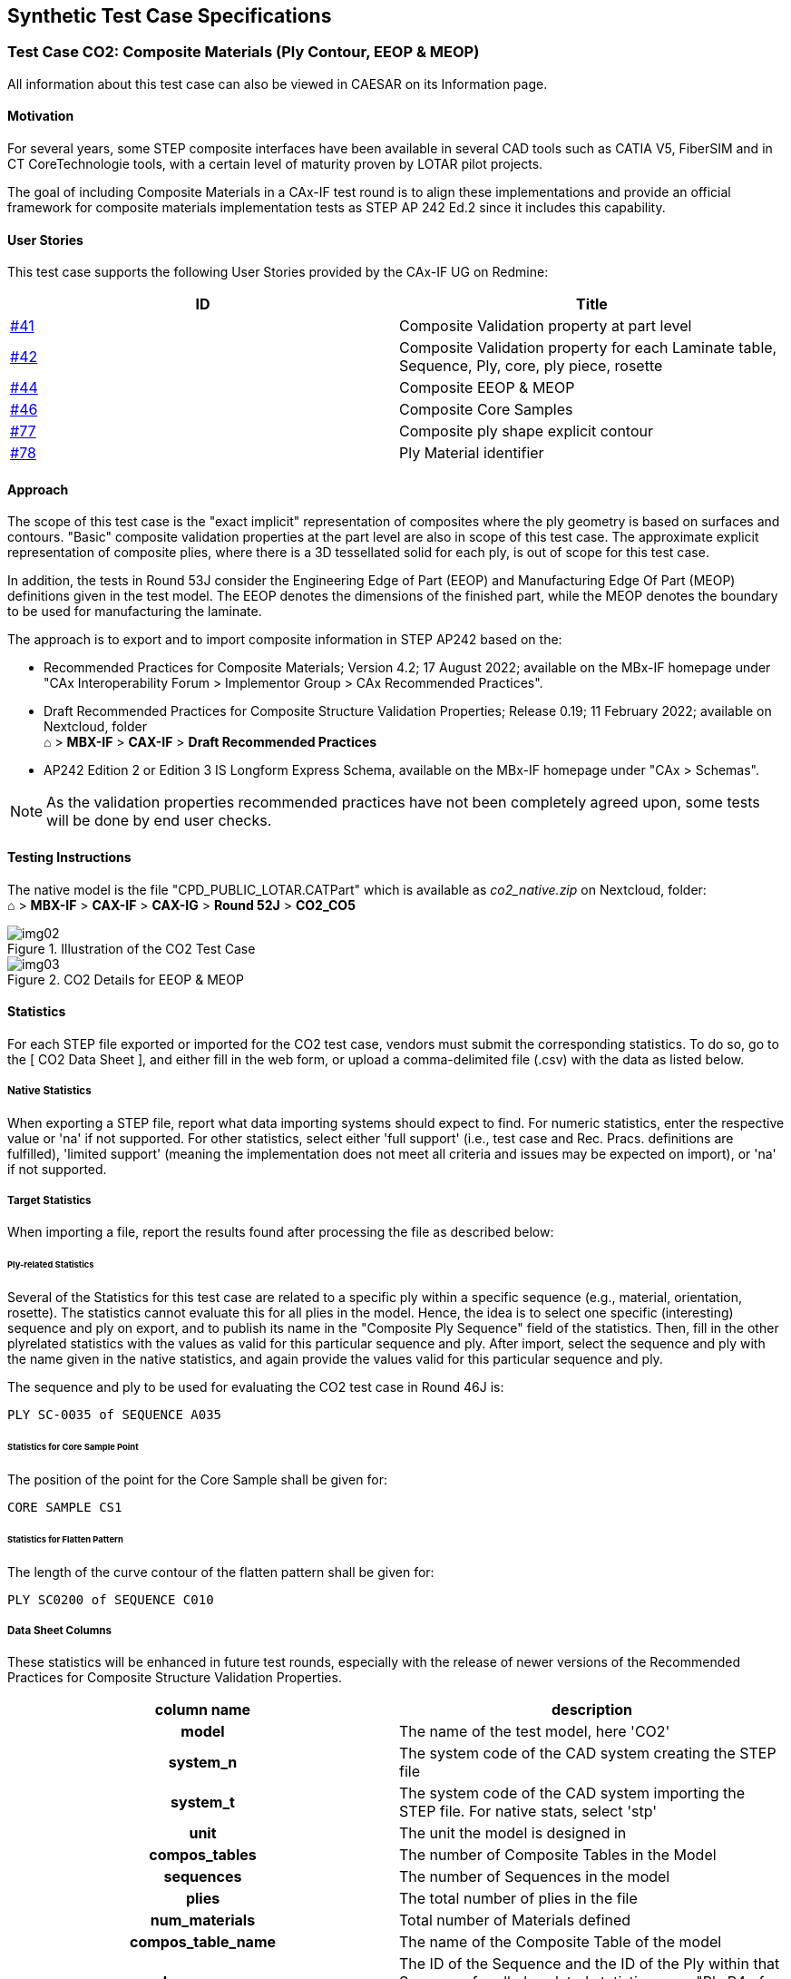 == Synthetic Test Case Specifications

=== Test Case CO2: Composite Materials (Ply Contour, EEOP & MEOP)

All information about this test case can also be viewed in CAESAR on its Information
page.

==== Motivation

For several years, some STEP composite interfaces have been available in several CAD
tools such as CATIA V5, FiberSIM and in CT CoreTechnologie tools, with a certain
level of maturity proven by LOTAR pilot projects.

The goal of including Composite Materials in a CAx-IF test round is to align these
implementations and provide an official framework for composite materials
implementation tests as STEP AP 242 Ed.2 since it includes this capability.

==== User Stories

This test case supports the following User Stories provided by the CAx-IF UG on
Redmine:

[%unnumbered,options=header]
|===
| ID | Title

| https://rd.pdes-ch.org/issues/41[#41] | Composite Validation property at part level
| https://rd.pdes-ch.org/issues/42[#42] | Composite Validation property for each Laminate table, Sequence, Ply, core, ply piece, rosette
| https://rd.pdes-ch.org/issues/44[#44] | Composite EEOP & MEOP
| https://rd.pdes-ch.org/issues/46[#46] | Composite Core Samples
| https://rd.pdes-ch.org/issues/77[#77] | Composite ply shape explicit contour
| https://rd.pdes-ch.org/issues/78[#78] | Ply Material identifier
|===

==== Approach

The scope of this test case is the "exact implicit" representation of composites
where the ply geometry is based on surfaces and contours. "Basic" composite
validation properties at the part level are also in scope of this test case. The
approximate explicit representation of composite plies, where there is a 3D
tessellated solid for each ply, is out of scope for this test case.

In addition, the tests in Round 53J consider the Engineering Edge of Part (EEOP) and
Manufacturing Edge Of Part (MEOP) definitions given in the test model. The EEOP
denotes the dimensions of the finished part, while the MEOP denotes the boundary to
be used for manufacturing the laminate.

The approach is to export and to import composite information in STEP AP242 based on
the:

* Recommended Practices for Composite Materials; Version 4.2; 17 August 2022;
available on the MBx-IF homepage under "CAx Interoperability Forum > Implementor
Group > CAx Recommended Practices".

* Draft Recommended Practices for Composite Structure Validation Properties; Release
0.19; 11 February 2022; available on Nextcloud, folder +
&#8962; > *MBX-IF* > *CAX-IF* > *Draft Recommended Practices*

* AP242 Edition 2 or Edition 3 IS Longform Express Schema, available on the MBx-IF
homepage under "CAx > Schemas".

NOTE: As the validation properties recommended practices have not been completely
agreed upon, some tests will be done by end user checks.

==== Testing Instructions

The native model is the file "CPD_PUBLIC_LOTAR.CATPart" which is available as
_co2_native.zip_ on Nextcloud, folder: +
&#8962; > *MBX-IF* > *CAX-IF* > *CAX-IG* > *Round 52J* > *CO2_CO5*

[[fig2]]
.Illustration of the CO2 Test Case
image::img02.png[]

[[fig3]]
.CO2 Details for EEOP & MEOP
image::img03.png[]

==== Statistics

For each STEP file exported or imported for the CO2 test case, vendors must submit
the corresponding statistics. To do so, go to the [ CO2 Data Sheet ], and either fill
in the web form, or upload a comma-delimited file (.csv) with the data as listed below.

[discrete]
===== Native Statistics

When exporting a STEP file, report what data importing systems should expect to find.
For numeric statistics, enter the respective value or 'na' if not supported. For
other statistics, select either 'full support' (i.e., test case and Rec. Pracs.
definitions are fulfilled), 'limited support' (meaning the implementation does not
meet all criteria and issues may be expected on import), or 'na' if not supported.

[discrete]
===== Target Statistics

When importing a file, report the results found after processing the file as
described below:

[discrete]
====== Ply-related Statistics

Several of the Statistics for this test case are related to a specific ply within a
specific sequence (e.g., material, orientation, rosette). The statistics cannot
evaluate this for all plies in the model. Hence, the idea is to select one specific
(interesting) sequence and ply on export, and to publish its name in the "Composite
Ply Sequence" field of the statistics. Then, fill in the other plyrelated statistics
with the values as valid for this particular sequence and ply. After import, select
the sequence and ply with the name given in the native statistics, and again provide
the values valid for this particular sequence and ply.

The sequence and ply to be used for evaluating the CO2 test case in Round 46J is:

[align=center]
`PLY SC-0035 of SEQUENCE A035`

[discrete]
====== Statistics for Core Sample Point

The position of the point for the Core Sample shall be given for:

[align=center]
`CORE SAMPLE CS1`

[discrete]
====== Statistics for Flatten Pattern

The length of the curve contour of the flatten pattern shall be given for:

[align=center]
`PLY SC0200 of SEQUENCE C010`

[discrete]
===== Data Sheet Columns

These statistics will be enhanced in future test rounds, especially with the release
of newer versions of the Recommended Practices for Composite Structure Validation
Properties.

[%unnumbered,options=header]
|===
| column name | description

h| model | The name of the test model, here 'CO2'
h| system_n | The system code of the CAD system creating the STEP file
h| system_t | The system code of the CAD system importing the STEP file. For native stats, select 'stp'
h| unit | The unit the model is designed in
h| compos_tables | The number of Composite Tables in the Model
h| sequences | The number of Sequences in the model
h| plies | The total number of plies in the file
h| num_materials | Total number of Materials defined
h| compos_table_name | The name of the Composite Table of the model
h| ply_sequence | The ID of the Sequence and the ID of the Ply within that Sequence for all ply-related statistics; e.g., "Ply.P4 of Sequence.S4".
h| seq_ply_number | The total number of Plies defined within the Sequence as listed in the "Composite Ply Sequence" column of the data sheet.
h| seq_ply_material | The name of the Material of the specific Ply and Sequence as listed in the "Composite Ply Sequence" column of the data sheet.
h| seq_ply_mat_type | The type of Material of the specific Ply and Sequence as listed in the "Composite Ply Sequence" column of the data sheet.
h| seq_ply_orient | pass/fail - whether the orientation of the specific Ply and Sequence as listed in the "Composite Ply Sequence" column of the data sheet was correct
h| seq_ply_rosette | The name of the Rosette of the specific Ply and Sequence as listed in the "Composite Ply Sequence" column of the data sheet.
h| ply_surface_area | The value of the area of the specific Ply and Sequence as listed in the "Composite Ply Sequence" column of the data sheet.
h| cores | The total number of cores in the file
h| fp_length | The length of the curve contour of the Flatten pattern of the ply and sequence indicated in the Test Suite document.
h| validation_c_tables | Total number of Composite Tables in the model, as received via the validation properties capability
h| validation_sequences | Total number of Sequences as received via the validation properties capability
h| validation_plies | Total number of Plies (entire assembly) as received via the validation properties capability
h| validation_c_materials | Total number of Materials as received via the validation properties capability
h| validation_c_orient | pass/fail, indicates whether the Number of Orientations per part in the model matches the Composite validation property value given in the STEP file
h| validation_ply_area | pass/fail, indicates whether the sum of all ply surface areas in the part matches the Composite validation property value given in the STEP file
h| validation_ply_centroid | pass/fail, indicates whether the sum of all ply geometric centroids in the part matches the Composite Validation Property value given in the STEP file
h| valid_cvp | pass/fail, is the instantiation of the validation properties for Tessellated Geometry in the STEP file as per the recommended practices?
h| date | The date when the statistics were last updated (will be filled in automatically)
h| issues | A short statement on issues with the file
|===

=== Test Case CO5: Composite Part with Rosette Guided by a Curve 90°

All information about this test case can also be viewed in CAESAR on its Information
page.

==== Motivation

For several years STEP composite interfaces have been available in several CAD tools
such as CATIA V5, FiberSIM and in CT CoreTechnologie tools, with a certain level of
maturity proven by LOTAR pilot projects.

The goal of including Composite Materials in a CAx-IF test round is to align these
implementations and provide an official framework for composite materials
implementation tests as STEP AP242 Edition 2 and above include this capability.

The CAx-IF User group provided a user story including a composite part with Rosette
Guided by a curve, where the primary direction is set to non-zero (i.e., 90°). The
goal is to archive the data for certification, as well as exchanging it with a
manufacturing supplier.

==== User Stories

This test case supports the following User Stories provided by the CAx-IF UG on
Redmine:

[%unnumbered,options=header]
|===
| ID | Title
| https://rd.pdes-ch.org/issues/141[#141] | Rosette Guided by a curve 90°
|===

==== Approach

The aim of this test is to transfer the rosettes defined in the part, the
relationship to the respective guide curve, as well as the respective orientation as
defined in the native model.

The table in <<sec-2.2.5>> provides the details for the given test model.

The basis for implementation of the CO5 test case is the following:

* AP242 Edition 2 or Edition 3 IS Longform Express Schema, available on the MBx-IF
homepage under "CAx > Schemas".
* Recommended Practices for Composite Materials; Version 4.2; 17 August 2022;
available on the MBx-IF homepage under "CAx > Rec. Practices".

==== Testing Instructions

The native model is the file "ASME_Y14.37_RosetteType2_90GuidedByCurve_A.CATPart"
which is available as co5_native.zip on Nextcloud, folder:

&#8962; > *MBX-IF* > *CAX-IF* > *CAX-IG* > *Round 52J* > *CO2_CO5*

[[fig4]]
.Illustration of the CO5 Test Case
image::img04.png[]

[[sec-2.2.5]]
==== Statistics

For each STEP file exported or imported for the CO5 test case, vendors must submit
the corresponding statistics. To do so, go to the [ CO5 Data Sheet ], and either fill
in the web form, or upload a comma-delimited file (.csv) with the data as listed below.

[discrete]
===== Native Statistics

When exporting a STEP file, report what data importing systems should expect to find.
For numeric statistics, enter the respective value or 'na' if not supported. For
other statistics, select either 'full support' (i.e. test case and Rec. Pracs.
definitions are fulfilled), 'limited support' (meaning the implementation does not
meet all criteria and issues may be expected on import), or 'na' if not supported.

[discrete]
===== Target Statistics

When importing a STEP file, report the results found after processing the file as
described in the table below.

[discrete]
===== Scope-specific Statistics:

The following table lists the key parameters define in the test model. For the test
to be considered a success, the following information must be preserved during the
exchange:

* Name of the Rosette
* Name of the associated Guide Curve
* Orientation Angle

The statistics gathered in CAESAR will record whether all, some, or none of there
were transferred successfully.

[%unnumbered,options=header]
|===
| Sequence | Ply | Core Material ID | Orientation | Rosette | Guide Curve
| Sequence.1 | Ply 1 | 10745 ^| 0° | Rosette A | Guide_Curve_90_Rosette A
| Sequence.2 | Ply 2 | 10745 ^| 45° | Rosette A | Guide_Curve_90_Rosette A
| Sequence.3 | Ply 3 | 10745 ^| -45° | Rosette A | Guide_Curve_90_Rosette A
| Sequence.4 | Ply 4 | 10745 ^| 90° | Rosette A | Guide_Curve_90_Rosette A
| Sequence.5 | Ply 5 | 10745 ^| 0° or 90° | Rosette A | Guide_Curve_90_Rosette A
| Sequence.6 | Ply 6 | 10745 ^| +45° or -45° | Rosette A | Guide_Curve_90_Rosette A
|===

[discrete]
===== Data Sheet Columns

[%unnumbered,options=header]
|===
| column name | description
h| model | The name of the test model, here 'CO5'
h| system_n | The system code of the CAD system creating the STEP file
h| system_t | The system code of the CAD system importing the STEP file. For native stats, select 'stp'
h| rosette_names | all/partial/none - whether all, some, or none of the Rosette names for Ply X of Sequence Y have been transferred correctly per the test case definition.
h| rosette_curve_names | all/partial/none - whether all, some, or none of the names of the curves related to the Rosettes have been transferred correctly per the test case definition.
h| orientation_values | all/partial/none - whether all, some, or none of the orientation values for Ply X of Sequence Y have been transferred correctly per the test case definition.
h| date | The date when the statistics were last updated (will be filled in
automatically)
h| issues | A short statement on issues with the file
|===

=== Test Case KM3: Kinematics

All information about this test case can also be viewed in CAESAR on its Information
page.

==== Motivation

CAD methods have been used for many years now to design individual parts and
assemblies of all sizes across all industries, from a single rivet to an entire
airplane. Classically, the main focus is to ensure that the part can be manufactured
correctly.

Products such as cars or planes are not static, however, contain many moving
components as well: engine, power windows, foldable roof, windshield wipers, cargo
doors, etc. thus, Kinematics are used to ensure they move correctly, and also to
illustrate the behavior of the finished product. The use cases range from the
definition of the Kinematic Mechanism, providing all relationships and constraints
between the elements so that their definition can be changed in the receiving
application, to Kinematic Motion, which works like a movie by providing discrete
positions of the components over time.

The goal is to use a neutral standard format -- AP242 Ed.3 Domain Model XML -- for
the definition of the Kinematic mechanisms and motion, with external references to
the applicable geometry format for the respective use case.

==== Approach

The approaches for "Kinematic Mechanism" as well as for "Kinematic Motion" are
described in the draft "Recommended Practices for STEP AP242 Ed.3 Domain Model XML
Kinematics", Version "1.2", which is available on Nextcloud, folder +
&#8962; > *MBX-IF* > *CAX-IF* > *Draft Recommended Practices*

The tests in Round 53J shall be based on AP242 Edition 3, which was published end of
2022. The XML schema and name space definition to be used during this test are called
out in the aforementioned Recommended Practices, section 1.1.2.

[discrete]
===== Collaboration with JT-IF

The Kinematics capabilities are being developed and tested in close collaboration
with the JT Implementor Forum. While the file format for the part geometry is
different, the AP242 XML files and the Kinematics definitions therein are identical.
Test files for this capability will be exchanged between the two groups, in order to
increase the number of participating systems. Testing feedback will be exchanged as
well between the actively participating vendors, and any resulting improvements will
be documented in the joint Recommended Practices. These collaborative efforts are
coordinated by Jochen Boy (jochen.boy@prostep.com).

==== Testing Instructions

In Round 53J, the test model "eRod Suspension/Front Axle Assembly" will be used
again. The model was developed by Siemens PLM and Audi, via the prostep ivip / VDA JT
Workflow Forum. The NX model originates from Siemens PLM; the CATIA model has been
set up by Audi.

It represents a front axle assembly. The CATIA and NX models are harmonized as far as
possible, given the differences between the two systems. The Kinematic Pairs and
Actuations have been set up in NX in the same way as in CATIA (same names, same
limits, and same types, as far as possible). Compared to the gripper model, the scope
has been extended with new joint types: universal joint, and rack & pinion pair. The
model contains two actuations (commands): steering and suspension.

The native CAD files for the KM3 test model can be found on Nextcloud, folder

&#8962; > *MBX-IF* > *CAX-IF* > *CAX-IG* > *Round 53J* > *KM3*

The latest versions of the native models are:

* CATIA V5-6: 7 June 2023
* NX 2206: 11 May 2023

In addition, the "KM3" folder also contains a video showcasing the two actuations
defined in the model.

[NOTE]
====
Experiences from evaluating the first STEP files provided for KM3 (as part of the
model development):

* Take care of the correct parametrization. For instance, in CATIA, for the rack &
pinion pair, use "Radius1", do not use the "GearRatio": stem:["Radius1" * 2pi =
"GearRatio"].
* Explicitly include the unit for the angles in GeometricCoordinateSpace.Units. The
ExchangeContext typically contains only the length unit.
====

Regarding the testing scope, the following has been agreed:

* *Kinematic Mechanism* is the primary use case, and the corresponding definitions
shall be included in all provided files.
* *Kinematic Motion* can be added by anyone interested in supporting this extended
scope.
* *Assembly & Kinematic Data* shall be provided in a single AP242 Ed.3 Domain Model
XML file, using the schema indicated above.
* *Geometry* shall be included as AP242 Part 21 files.

[[fig5]]
.Illustration of the KM3 model in CATIA V5
image::img05.png[]

[[fig6]]
.Close-up of the KM3 model in NX
image::img06.png[]

==== Statistics

For each STEP file exported or imported for the KM3 test case, vendors must submit
the corresponding statistics. To do so, go to the [ KM3 Data Sheet ], and either fill
in the web form, or upload a comma-delimited file (.csv) with the data as listed below.

[discrete]
===== Native Statistics

When exporting a STEP file, report what data importing systems should expect to find.
For numeric statistics, enter the respective value or 'na' if not supported. For
other statistics, select 'full support' (i.e., test case and Rec. Pracs. definitions
are fulfilled), 'limited support' (meaning the implementation does not meet all
criteria and issues may be expected on import), or 'na' if not supported.

[discrete]
===== Target Statistics

When importing a file, report the results found after processing the file as
described below.

[discrete]
===== Kinematics-specific Statistics

For more detailed information about and discussion of in the Kinematics-specific
statistics, please refer to section 4.12 of the Kinematics Recommended Practices
mentioned above.

[discrete]
===== Data Sheet Columns

[%unnumbered,options=header]
|===
| column name | description
h| model | The name of the test model, here 'km2'
h| system_n | The system code of the CAD system creating the STEP file
h| system_t | The system code of the CAD system importing the STEP file. For native stats, select 'stp'
h| assem_struct | pass/fail -- if the model structure (assembly tree) was transferred correctly, i.e., no nodes have been added or removed, and all elements are on the correct hierarchical level.
h| kin_mechanisms | The number of Kinematic Mechanisms defined in the model
h| kin_moving_parts | Number of moving parts in a Kinematic Mechanism
h| kin_mech_pairs | The number of low/high order Kinematic Pairs defined for a Kinematic Mechanism
h| kin_fix_joints | The number of fully constrained Kinematic Pairs (fixed joints) defined for a Kinematic Mechanism
h| kin_revolute_pairs | The number of Revolute Pairs defined for Kinematic Mechanisms
h| kin_sphere_pairs | The number of spherical Kinematic Pairs defined for a Kinematic
Mechanism
h| kin_cylindrical_pairs | The number of Cylindrical Pairs defined for Kinematic Mechanisms
h| kin_prism_pairs | The number of prismatic Kinematic Pairs defined for a Kinematic
Mechanism
h| kin_rack_pinion | The number of Rack & Pinion Kinematic Pairs defined for a Kinematic Mechanism
h| kin_placements | The number of AxisPlacements used by KinematicPairs
h| kin_limits | pass/fail, if the lower and upper limits defined for kinematic pairs were transferred correctly.
h| kin_mech_acts | The number of Kinematic Pairs that have a non-zero value in the attribute 'actuation', i.e., where an initial movement can occur
h| valid_mechanism | pass/fail, whether the Kinematic Mechanism was successfully recognized by the target system and is moving as expected.
h| kin_mech_valprops | all/partial/none - whether the validation properties for Kinematic Mechanism matched for all, some or none of the Kinematic definitions.
h| date | The date when the statistics were last updated (will be filled in automatically)
h| issues | A short statement on issues with the file
|===

=== Test Case PID: Persistent IDs

All information about this test case can also be viewed in CAESAR on its Information
page.

==== Motivation

The ability to track a product's model information during design iteration, and from
design iteration through to manufacturing and quality analysis has been limited by
the lack of support for persistent IDs in STEP.

With the inclusion of persistent IDs in STEP, collaborating systems should now be
able to exchange model data and track that data during design iteration. This
suggests the ability to retain IDs contained in external data from a sender and
reference those entities by the receiver. When a change to that model data occurs on
the sender's side, the receiver should be able to update the receiver's copy of that
external data and have any dependent data in their own models that refer to that
external change, and update to respond to the change.

As in the case of design iteration, the ability to track model entities via
persistent IDs, will also allow downstream systems to update their representations of
the design model and update their manufacturing and metrology planning to reflect
changes in the design.

An additional benefit of the establishment of persistent IDs in STEP is the ability
to retain a permanent audit trail of custody and connection between design and
downstream systems for potential forensic analysis of critical product systems after
in-service failure.

As stated earlier, vendors may choose to support either preprocessing native models
to generate STEP data or postprocessing such STEP models. Iterative postprocessing
can be performed to exercise the design iteration use case. Post-processing may also
be performed to exercise the downstream consumption use case.

Finally, although not covered in this test case, the introduction of persistent IDs
provides the ability of any contributor to the information stream associated with a
product's lifecycle to add information to the model that can be connected to existing
model content and that additional information can be retrieved by subsequent users
and used as feedback from the contributor.

==== Approach

The approach to be used is described in the "Recommended Practices for Permanent
Entity IDs for Design Iteration and Downstream Exchange" (Version 1.0; 28 November
2023), which can be found on Nextcloud, folder

&#8962; > *MBX-IF* > *CAX-IF* > *Draft Recommended Practices*

Within the domain of Persistent IDs, the following functionalities are in scope of
Round 53J:

* Persistent IDs on Model (Product) for
** testing the retention of model ID after changes in the underlying content
* Persistent IDs on Geometry and Topology for
** testing the effect of a change in geometry and topology on design iteration
between CAD systems that reference that geometry and topology during bidirectional
exchange
** this concept includes the introduction of Persistent IDs on Shape Aspect, when
needed, to collect individual geometry elements into logical groups when sending and
receiving systems have differing geometry or topological structures, e.g.
periodic or aperiodic cylindrical holes.
* Persistent IDs on Geometry and Topology and Persistent IDs on Semantic PMI
Representation for
** testing the effect of change in geometry and topology on dependent shape and
semantic PMI that references that geometry and topology for design iteration or for
downstream consumption.
* Persistent IDs on Semantic PMI Representation for
** testing the effect of changes in semantic PMI on dependent manufacturing planning
that reference that semantic PMI
** testing the effect of changes in semantic PMI on dependent metrology planning that
reference that semantic PMI

The following are out of scope for Round 53J and are moved to the Future Considerations
section:

* Persistent IDs on Geometry and Persistent IDs on Semantic PMI Representation for
** testing assembly constraints referencing those geometries

The preferred AP242 schema to be used is an extension to AP242 Edition 3 schema that
will be introduced formally in AP242 Edition 4. The schema for this test case can be
found on Nextcloud, folder

&#8962; > *MBX-IF* > *CAX-IF* > *CAX-IG* > *Round 53J* > *PID*

==== Testing Instructions

The test will be performed based on a simple test model, developed by Rosemary
Astheimer of NIST. The test case is a series of multiple exchanges between two
exchanging systems with each system either making changes to existing native model
features or adding new model features before exchanging with their exchange partner
system.

===== Test Model Overview

The specific test model to be used in this test case is a simplified test case for
testing the first exchange of persistent IDs and the effect of model change during
iterative design exchange or downstream consumption exchange.

===== Test Model Access

Native CAD files are available in CATIA V5-6R2022, NX 2207, and Creo 9.03 formats for
the test case can be downloaded from Nextcloud, folder

&#8962; > *MBX-IF* > *CAX-IF* > *CAX-IG* > *Round 53J* > *PID*

===== Test Model Configuration

Unlike any previous CAx-IF test round, the PID test case requires iteration to
confirm retention of persistent entity IDs. This test case is multi-model,
uni-directional iterative exchange process in which a minimum of three exchanges will
take place -- an initial exchange, a subsequent exchange in the same direction after
a model design change is made by the original sender, an alternate subsequent
exchange in the same direction after a model design change is made by the original
sender, and a third exchange, also in the same direction, where an additional model
feature is added by the sending system.

The three iterations will be identified by model suffixes in CAESAR (PID_0 -- Initial
Exchange; PID_1 -- Update Exchange, PID_2 -- alternate method for the Update
Exchange, PID_3 -- Second Update Exchange). PID_3 is an optional case to further test
model exchange with changes resulting in new entities (and thus new UUIDs) added and
entities removed (with their UUIDs discarded).

as an optional exercise.

*[underline]#Note#* also that there are two mechanisms for supporting the
introduction of persistent IDs to STEP. The first is via the creation of new
persistent `uuid_attribute` entities attached to certain entities within the Data
Section of the Part 21 file. The second is via the creation of persistent ID
relationships between STEP entity IDs and persistent entity IDs within an Anchor
Section of a Part 21 Edition 3 file. Please refer to the recommended practice
document for further details about the valid entity subtypes to be used in place of
the abstract `uuid_attribute` entity type in the Data Section. Based on agreement,
the scope of Round 53J will include only the first type of ID, i.e. subtypes of
`uuid_attribute` in the Data Section. This is reflected in the current version of the
Recommended Practices. The testing of the Anchor Section approach will be considered
in a future test round.

*Test Case PID -- Persistent Identifiers, via Data Section*

The test case for design and/or downstream exchange is an iterative sequence of
simple exchanges that represent an exchange between two designers, designated A and B
respectively, or alternatively between a designer and a downstream consumer,
designated A and B respectively. This sequence of exchanges, each considered a
sub-case of the PID test case are described and illustrated on the following pages -

PID Test Cases and Iterative Exchange Sequence (3 exchanges required, last exchange
optional)

* PID_0 (initial exchange),
* PID_1 (first change, hole moves),
* PID_2 (alternate first change, hole replaced), and
* PID_3 (second change, chamfer added).

[[fig7]]
.Illustration of PID_0 Test Case
image::img07.png[]

*PID_0 --*

*Preprocessor (CAD System)*:: A's initial design is exchanged to B (model version is
0.0).
*Postprocessor (CAD System or Downstream System)*:: B checks for
+
--
. UUID on Product.
. Version -- UUIDs on Product Version to be tested in a future test round.
. UUIDs on all Advanced_Faces (either 7 or 8 depending on system)
. UUIDs on all topological Edges (either 14 or 18 depending on system)
. UUIDs on all topological Vertices (either 10 or 12 depending on system)
. UUID on Closed Shell
. UUID on MSBR
. UUIDs on PMI (diameter and location tolerance; linear dimensions for the overall
size of the plate have been removed in the released version of the test model)
--

[[fig8]]
.Illustration of PID_1 Test Case
image::img08.png[]

*PID_1 -*

*Preprocessor (CAD System)*:: A modifies the location of the hole (moved, not
replaced), versions model, and resends revised model to B
*Postprocessor (CAD or Downstream System)*:: B checks for
+
--
. Version -- UUIDs on Product Version to be tested in a future test round.
. Model hole surface (or surfaces) move and PMI dimensions remain associated with
geometry
. All above UUIDS (Product, Advanced_Faces, Edge_Curves, Vertex_Points, Closed_Shell,
MSBR, and PMI [if exchanged, optional]) should be the same as previously imported
.. 1 Product
.. 7 or 8 Faces
.. 14 or 18 Edges
.. 10 or 12 Vertices
.. 1 Closed Shell
.. 1 MSBR
.. 2 PMI (Diameter and Location Tolerance)
--

[[fig9]]
.Illustration of PID_2 Test Case
image::img09.png[]

*PID_2 --*

*Preprocessor (CAD System)*:: In case 2, A modifies the location of the hole as in
case 1 but the hole is removed from its old location and replaced in the new location
(i.e. recreated, not moved), versions model, and resends revised model to B
*Postprocessor (CAD System)*:: A checks for
+
--
. Version -- UUIDs on Product Version to be tested in a future test round.
. Product UUID is the same
. Original UUIDs for the block are the same
. However, since the hole has been replaced, the UUIDs for the hole (Faces and
Topology) are changed
. PMI UUIDs are the same [if exchanged, optional]
--

[[fig10]]
.Illustration of PID_3 Test Case
image::img10.png[]

*PID_3 --*

*Preprocessor (CAD System)*:: A adds a chamfer to the corner of the block, versions
model, and sends model back to B
*Postprocessor (CAD System or Downstream System)*:: B checks for
+
--
. Version -- UUIDs on Product Version to be tested in a future test round.
. Product UUID is the same
. Original UUIDs for the block are the same (except for the changes noted in 5 below).
. Original PMI UUIDs are the same [if exchanged, optional]
. New UUIDs (generated by A on export) for the new chamfer face and its new
topological edges and vertices
--

==== Statistics

For each STEP file exported or imported during one of the iterations of the PID test
case, vendors must submit the corresponding statistics. To do so, go to the [ PID
Data Sheet ], and either fill in the web form, or upload a comma-delimited file
(.csv) with the data as listed below.

[discrete]
===== Native Statistics

When exporting a STEP file, report what data importing systems should expect to find.
For numeric statistics, enter the respective value or 'na' if not supported. For
other statistics, select either 'full support' (i.e. test case and Rec. Pracs.
definitions are fulfilled), 'limited support' (meaning the implementation does not
meet all criteria and issues may be expected on import), or 'na' if not supported.

[discrete]
===== Target Statistics

When importing a STEP file, report the results found after processing the file as
described below.

[discrete]
===== Data Sheet Columns

[%unnumbered,options=header]
|===
| column name | description

h| model a| The name of the test model, here 'PID'.

*[underline]#Important#*: Add the iteration as suffix to the model, i.e.:

* PID_0 for the initial exchange
* PID_1 for the first design change (hole move)
* PID_2 for the first alternate design change (hole replace)
* PID_3 for the second design change (chamfer add)
h| system_n | The system code of the CAD system creating the STEP file
h| system_t | The system code of the CAD system or downstream system importing the STEP file. For native stats, select 'stp'
h| pid_product | pass/fail -- whether the persistent ID at the product level was transferred correctly
h| pid_version | pass/fail -- whether the model version at the product level was transferred correctly (in this round, n/a)
h| num_pid_pmi | The number of semantic PMI elements processed with persistent IDs
h| num_pid_sfcs | The number of surface elements (e.g., `advanced_face`) processed with persistent IDs
h| num_pid_topol | The number of topological elements (e.g., `edge_curve`, `vertex_point`) processed with persistent IDs
h| num_pid_shape | The number of `shape_aspects` processed with persistent IDs
h| design_update | all/partial/none - indicates whether the receiving system was able to successfully update the references on subsequent iterations
h| date | The date when the statistics were last updated (will be filled in automatically)
h| issues | A short statement on issues with the file
|===

=== Test Case STC: Graphic & Semantic PMI using NIST STC Models

All information about this test case can also be viewed in CAESAR on its Information
page.

==== Motivation

Product Manufacturing Information (PMI) is required for numerous business use cases
in the context of STEP data exchange. Among others, it is a prerequisite for
long-term data archiving. In addition, PMI can be used to drive downstream
applications such as coordinate measuring and manufacturing.

Semantic PMI Representation relates to the capability to store PMI data in the STEP
file in a computer-interpretable way, so that it can be used for model redesign or
downstream applications. Though the definition of the data is complete, it is by
itself not visible in the 3D model.

In addition to use cases that require a fully defined, precise, semantic definition
of the part geometry and associated PMI, there are also scenarios where the
presentation of the data - geometric elements and annotations - for visual
consumption are the primary goal. In such cases, a simplified and optimized version
of the model is sufficient. The tessellated geometry model included in AP242 provides
an efficient mechanism to support this.

A wide variety of test models is available from NIST as well as prostep ivip, each
containing a different selection of PMI elements. Each model typically concentrated
on particular subsets of PMI data.

The suite of NIST test models so far contained the Complex Test Cases (CTC) and the
Fully-toleranced Test Cases (FTC). The latter contained some advanced PMI constructs
which were difficult to fully represent not only in STEP, but also in the native CAD
systems. Hence the suggestion was made to create a set of Simplified Test Cases
(STC), based on the FTC models 6 through 10, which focus on more common-practice PMI
elements.

==== User Stories

This test case supports the following User Stories provided by the CAx-IF UG on
Redmine:

[%unnumbered,options=header]
|===
| ID | Title
| https://rd.pdes-ch.org/issues/49[#49] | Saved views Validation Properties
| https://rd.pdes-ch.org/issues/124[#124] | Default saved view
| https://rd.pdes-ch.org/issues/184[#184] | Annotation placeholder
|===

==== Approach

The approach to be used is described in the latest version (at least v4.0.12, dated
10 March 2023) of the "Recommended Practices for Representation and Presentation of
PMI (AP242)", which can be found on Nextcloud, folder:

&#8962; > *MBX-IF* > *CAX-IF* > *Draft Recommended Practices*

Within the PMI area, the following functionalities are in scope of Round 53J:

* Semantic PMI Representation
* Tessellated PMI Presentation
* Correct implementation and definition of the Saved Views (view layout and contents)
* Linking of PMI Representation to Presentation
* Transfer of editable PMI text as User Defined Attributes
* PMI Validation Properties (Representation & Presentation)
* Presentation Placeholder (including Placeholder Leader Lines if supported)

The AP242 schema to be used is the AP242 Edition 3 schema, which is available on the
CAxIF homepages under "Public Testing Information". This schema provides full support
of the latest changes and additions in the Recommended Practices, in particular, the
Presentation Placeholder. The AP242 Ed.2 schema can be used if Ed.3 is not yet
supported, respecting the scope limitations.

*[underline]#Pre-checking of files with SFA#*: All vendors generating STEP files for
the PMI test case shall run them through the latest version of NIST's STEP File
Analyzer and Viewer (SFA; currently version 5.04). The tool provides feedback on
basic syntax errors such as missing or malformed entity instances. Files with such
errors will not be accepted for testing.

SFA can be downloaded for free at +
https://www.nist.gov/services-resources/software/step-file-analyzer-and-viewer

==== Testing Instructions

===== NIST Test Model Overview

The Simplified Test Models are available in CATIA V5, Inventor, and NX native
formats. The native models have been updated compared to Round 52J. They have been
harmonized and validated, with support from ITI Global. A ZIP file containing updated
native files is available here: +
https://www.nist.gov/document/nist-stc-pmi-cad-models-version-3

[[fig11]]
.3D PDF Test Case Specification for STC-6
image::img11.png[]

===== NIST Test Model Selection

The following Simplified Test Cases are available for testing in Round 53J:

* *STC-6*: Datum targets (lines and curves), radius, more holes
* *STC-7*: PMI validation properties, dimensions, position tolerances and surface
profile tolerances
* *STC-8*: Complex and stacked feature control frames, mix of tolerances and modifiers
* *STC-9*: Perpendicularity on hole diameter (every vendor had a different solution)
* *STC-10*: Datum features and Datum targets; mix of tolerances and modifiers

For each test model, a 3D PDF document is provided showing the individual Saved View
configurations.

==== Test Model Configuration

The following functionality shall be included in the test files provided for this
round of testing, as far as it has been implemented by the CAx-IF participants and
is described in the Recommended Practices:

* [underline]#PMI Representation# -- the re-usable representation of PMI data should
be included in all PMI models to the extent supported by the native system.
* [underline]#PMI Tessellated Presentation# -- Many CAD systems require some minimal
presentation information to be able to handle the PMI data in a model. Usually, both
PMI representation and presentation data are included in the same file. Thus, some
form of presentation information shall be included in the PMI test case as well.
* [underline]#PMI Presentation Placeholder# -- This information enables a target
system with PMI authoring capability to recreate the presentation of a PMI element
based on its Semantic Representation data. It intends to provide a minimal set of
presentation information to CAD systems, which require information such as the
leader line attachment point on the part geometry to create the corresponding
Semantic PMI Representation elements.
** Implementation of this capability requires the AP242 Ed.3 MIM Longform EXPRESS
Schema, which is available on the public CAx-IF homepage, as well as the section 7.2
from version 4.0.12 of the PMI Recommended Practices, which is available on
Nextcloud, folder __MBX-IF > CAX-IF > Draft Recommended Practices__.
* [underline]#Definition of "Saved Views"# -- as far as supported, include the saved
views defined in the models, which contain a subset of annotations in the file, and
provide a pre-defined position of the model in the design space.
** All models have multiple Saved Views defined. In the test case definition
documents, each page of the PDF document represents one Saved View.
** For each view, a screenshot showing the model layout (displayed elements,
orientation, zoom) shall be provided.
** *[underline]#Note#* that it is possible to attach several screenshots to one set
of statistics
in CAESAR. The name of the view shall be given as description for the screenshot.
** Saved Views shall correctly show (or hide) the part geometry, as well as the
non-solid Supplemental Geometry contained in some of the models (see section 9.4.2 /
Figure 95 in the PMI Rec. Practices v4.0.12). A document pointing out important
supplemental geometry elements for the NIST test cases is available in the old
CAx-IF member area, under "Information on Round 42J of testing".
* [underline]#Editable PMI Text# -- Some information relevant for PMI is not encoded
in semantic entities, but given as plain text, such as the title block information
or additional text on feature control frames. In the context of semantic data
exchange, this content needs to be editable in the target system. The approach to be
used for this is based on the transfer of User Defined Attributes, and its
application in the context of PMI is described in section 7.4 of the PMI Recommended
Practices v4.0.12.
* [underline]#Linking PMI Representation to Presentation# -- If a model contains PMI
Representation information as well as Presentation data, the corresponding elements
shall be linked together, so that a Representation element "knows" which annotation
it is being presented in the model. The approach to create this link is described in
section 7.3 of the PMI Rec. Pracs. (v4.0.12).
* [underline]#Cross-highlighting of annotations and annotated shape# -- if
supported, include in the STEP file the information necessary to maintain the
association between graphic annotations and the annotated shape elements in a way,
that after import, when highlighting an annotation, the shape elements annotated by
it are highlighted too, and vice versa.
* [underline]#Validation Properties# -- All participants providing STEP files for
this test case are encouraged to include validation properties for PMI semantic
representation and graphic presentation, as defined in the PMI Recommended Practices
v4.0.12, sections 10.1 and 10.2 respectively.
* [underline]#Presentation Placeholder# -- As extension of the scope in Round 50J,
STEP files created for the PMI test case shall also include Presentation
Placeholders per section 7.2 in the PMI Recommended Practices (v4.0.12), as far as
supported by the translator.
+
--
Vendors are encouraged to also include definitions of the placeholder leader lines
(section 7.2.4), though these are not mandatory for an initial implementation of the
placeholder. Note that AP242 Edition 3 is required to implement placeholder leader
lines.
--

Also refer to <<annex-A>> for test model translation configuration considerations.

==== File Naming Convention and SFA Checking

In order for SFA to correctly identify the STC test cases, the STEP files must
strictly follow the following naming convention:

* `nist-stc-nn-systemcode-242.stp`

For instance, nist-stc-06-c5-242.stp would be the STEP file exported by Dassault
Systemes out of CATIA V5 for the CTC-6 model.

The expected PMI in SFA, which are the basis for the SFA scores, have been adjusted
for the STC models, but further adjustments might be necessary. Please get in touch
with Bob Lipman if you encounter any discrepancies.

==== Statistics

For each STEP file exported or imported for the STC test case, vendors must submit
the corresponding statistics. To do so, go to the STC Data Sheet, and either fill in
the web form, or upload a comma-delimited file (.csv) with the data as listed below.

[discrete]
===== Native Statistics

When exporting a STEP file, report what data importing systems should expect to
find. For numeric statistics, enter the respective value or 'na' if not supported.
For other statistics, select either 'full support' (i.e., test case and Rec. Pracs.
definitions are fulfilled), 'limited support' (meaning the implementation does not
meet all criteria and issues may be expected on import), or 'na' if not supported.

[discrete]
===== Target Statistics

When importing a STEP file, report the results after processing the file as
described below.

[discrete]
===== Screenshots

For each Saved View in the model, provide one screenshot, which illustrates the
layout (displayed geometry and annotations, model orientation, and zoom factor).
Give the name of the view as the description of the screenshot. Note that CASEAR
allows the addition of multiple screenshots per dataset.

*[underline]#Note#* that in order to count the GD&T elements for the statistics, per
agreement during the R22J Review Meeting, the actual STEP entity types (datum,
datum_target...) shall be considered.

*[underline]#Note#* that all statistics -- native and target -- shall be based on
the Semantic PMI Representation data only, and not take any presentation into account.

*[underline]#Note#* that for evaluation, the spreadsheets generated by the STEP File
Analyzer and Viewer will be amended with corresponding aggregations of relevant
counts and charts.

[discrete]
===== Data Sheet Columns

[%unnumbered,options=header]
|===
| column name | description
h| model | The name of the test model, here 'stc', with one of the following suffixes: 06, 07, 08, 09, 10.
h| system_n | The system code of the CAD system creating the STEP file
h| system_t | The system code of the CAD system importing the STEP file. For native stats, select 'stp'
h| scope | A short designation for the contents of the model as defined in the Test Suite. This is for information only; there will be no results for this field.
h| dimensions | The number of dimensions processed
h| datums | The number of datums processed
h| datum_targets | The number of datum targets processed
h| tolerances | The number of tolerances (all types combined) processed, regardless of composition.
h| compos_tols | The number of composite tolerances processed (number of instances of geometric_tolerance_relationship per section 6.9.9. in the PMI Rec. Pracs. v4.0.10).
h| labels | The number of labels processed
h| pmi_semantic_txt | all/partial/none -- whether 'semantic' (editable) PMI text was transferred correctly (content and associativity)
h| pmi_semantic_val-prop | all/partial/none -- whether the validation properties for Semantic PMI Representation matched for all, some or none of the semantic PMI elements.
h| saved_view | The name of the Saved View which is the basis for the view-related statistics
h| view_annot | The number of annotations (polyline or tessellated) included in the specified saved view. This does NOT include annotation placeholders.
h| view_placeholders | The number of annotation placeholders included in the specified saved view.
h| view_pos | pass/fail, whether the model orientation and zoom factor stored for the Saved View could be restored successfully.
h| elem_visibility | all/partial/none -- whether all, some, or none of the elements to be displayed in the indicated saved view were mapped correctly into the corresponding draughting_model.
h| pmi_savedview_valprop | all/partial/none - whether the validation properties for PMI Saved Views matched for all, some or none of the views defined in the model.
h| pmi_graphic_pres | all/partial/none -- whether the graphic PMI annotations included in the file could be processed correctly
h| pmi_present_valprop | all/partial/none -- whether the validation properties for Graphic PMI Presentation matched for all, some or none of the presentation elements.
h| pmi_linked_pres_rep | all/partial/none -- whether the Semantic PMI Representation elements and (Graphic) PMI Presentation elements were linked correctly together.
h| date | The date when the statistics were last updated (will be filled in automatically)
h| issues | A short statement on issues with the file
|===

=== Test Case UD4: User Defined Parameters

All information about this test case can also be viewed in CAESAR on its Information
page.

==== Motivation

CAD models often contain user-defined parameters which define additional properties
on the part. These can be parameters which drive the geometry (parametric
definition), or engineering notes, requirements and custom properties that are
relevant for downstream processes such as manufacturing.

These properties are typically authored in the source CAD systems and need to be
transferred in a way that target applications can identify and process them in such
a way that they make the appropriate decisions and derive relevant information for
downstream use.

The CAx-IF User Group has defined several user stories related to user-defined
properties and user-defined parameters at the part level as well as at the geometry
level. The UD4 test case in Round 53J serves as an acceptance test for these user
stories.

While the exact naming, structuring and association of these parameters to model
elements -- at part level as well as geometry level -- differs between the different
CAD systems based on their respective internal data models, they can be mapped to
common concepts in STEP.

==== User Stories

This test case supports the following User Stories provided by the CAx-IF UG on
Redmine:

[%unnumbered,options=header]
|===
| ID | Title

| https://rd.pdes-ch.org/issues/34[#34] | User Defined Parameters at the part level
| https://rd.pdes-ch.org/issues/35[#35] | User Defined Properties at the part level
| https://rd.pdes-ch.org/issues/36[#36] | User Defined Parameters of a solid
| https://rd.pdes-ch.org/issues/37[#37] | User Defined Parameters of a geometric set
| https://rd.pdes-ch.org/issues/38[#38] | User Defined Parameters of surface, curves, point
|===

==== Approach

The approach for transferring user-defined properties and parameters is described in
the "Recommended Practices for User Defines Attributes", version 1.8 (18 February
2021), which is available on the public web site of the CAx-IF Implementor Group.
Specifically, section 5.3 of this document, which was newly introduced with version
1.7, provides the necessary classification mechanism to properly identify
user-defined parameters and properties.

The precise mapping recommendation for testing user defined properties and
parameters in Round 53J is as follows (all based on section 5.3 of the Recommended
Practices):

* `id_attribute.attribute_value` = 'general property'
* `property_definition.description` =
** 'customized PDM property' (for properties managed by the PLM system)
** 'user defined attribute' (for user defined properties)

The schema to be used is the AP242 Edition 2 IS schema, available in the public area
of the CAx-IF Implementor Group web page.

==== Testing Instructions

*Test Models*

The CAx-IF User Group has provided a set of native CATIA V5 test models with
pre-defined parameters and properties:

* The test model "ParameterTestPart_simplified.CATPart" contains the basic
parameters described in the Illustration.
* In addition, the test model "Parameter Test Part.CATPart" contains the complete
set of Parameters/Properties that can be used.

[[fig12]]
.Overview on Parameters and Properties defined in the CATIA model
image::img12.png[]

In addition, Siemens has provided an NX native model, which contains the following
attributes:

[%unnumbered,options=header]
|===
| Attribute | Type | On Entity

| DB_PART_DESC | PDM Property | On Part
| DB_PART_REV | PDM Property | On Part
| DB_PART_NAME | PDM Property | On Part
| DB_PART_NO | PDM Property | On Part
| DB_PART_TYPE | PDM Property | On Part
| DB_PART_MFKID | PDM Property | On Part
| PART_Attribute | CAD Property | On Part
| DB_SEED_PART_USED | CAD Property | On Part
| NX_ComponentGroup | CAD Property | On Part
| NX_ReferenceSet | CAD Property | On Part
| NX_MaterialMissingAssignments | CAD Property | On Part
| NX_MaterialMultipleAssigned | CAD Property | On Part
| BODY_1_Title | CAD Property | On Body 1
| BODY_2_Title | CAD Property | On Body 2
|===

[[fig13]]
.Overview on the Properties defined in the NX model for UD4.
image::img13.png[]

All native models can be downloaded from Nextcloud, folder

&#8962; > *MBX-IF* > *CAX-IF* > *CAX-IG* > *Round 52J* > *UD4*

*Testing Instructions*

* CATIA / 3DExperience as well as NX STEP interfaces shall map the user defined
properties and parameters as defined above, maintain their semantics on export and
import.
* STEP translators for other CAD systems shall import the generated files are report
their experiences on how they map the data.

The main objective for Round 53J, in addition to any roundtrip testing, is
exchanging the information between CATIA-based and NX-based STEP interfaces to see
whether the desired distinction between user-defined and system-managed properties
is maintained across system boundaries.

==== Statistics

For each STEP file exported or imported for the UD4 test case, vendors must submit
the corresponding statistics. To do so, go to the [ UD4 Data Sheet ], and either
fill in the web form, or upload a comma-delimited file (.csv) with the data as
listed below.

[discrete]
===== Native Statistics

When exporting a STEP file, report what data importing systems should expect to
find. For numeric statistics, enter the respective value or 'na' if not supported.
For other statistics, select 'full support' (i.e., test case and Rec. Pracs.
definitions are fulfilled), 'limited support' (meaning the implementation does not
meet all criteria and issues may be expected on import), or 'na' if not supported.

[discrete]
===== Target Statistics

When importing a file, report the results found after processing the file as
described below.

[discrete]
===== Data Sheet Columns

[%unnumbered,options=header]
|===
| column name | description

h| model | The name of the test model, here 'ud4'
h| system_n | The system code of the CAD system creating the STEP file
h| system_t | The system code of the CAD system importing the STEP file. For native stats, select 'stp'
h| ud_param_part | pass / fail, have the user defined parameters at part / product level been transferred correctly?
h| ud_prop_part | pass / fail, have the user defined properties at part / product level been transferred correctly?
h| ud_param_solid | pass / fail, have the user defined parameters for solids been transferred correctly?
h| ud_param_geoset | pass / fail, have the user defined parameters for CATIA geometric sets been transferred correctly?
h| ud_param_scp | pass / fail, have the user defined parameters for surfaces, curves and points been transferred correctly?
h| valid_attr | pass/fail, is the instantiation of the User Defined Attributes as per the Recommended Practices?
h| uda_part_vp | pass/fail, has the number of User Defined Attributes at the Part/Product level been processed correctly? This includes UDA VP at assembly component instances and for groups of UDA.
h| uda_geo_vp | pass/fail, has the number of User Defined Attributes at the Geometry level been processed correctly?
h| uda_type_vp | pass/fail, has the number of User Defined Attributes per attribute type class (booelan/integer/real/string) been processed correctly?
h| date | The date when the statistics were last updated (will be filled in automatically)
h| issues | A short statement on issues with the file
|===
